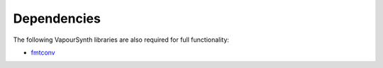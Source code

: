 Dependencies
------------

The following VapourSynth libraries are also required for full functionality:

* `fmtconv <https://github.com/EleonoreMizo/fmtconv>`_
